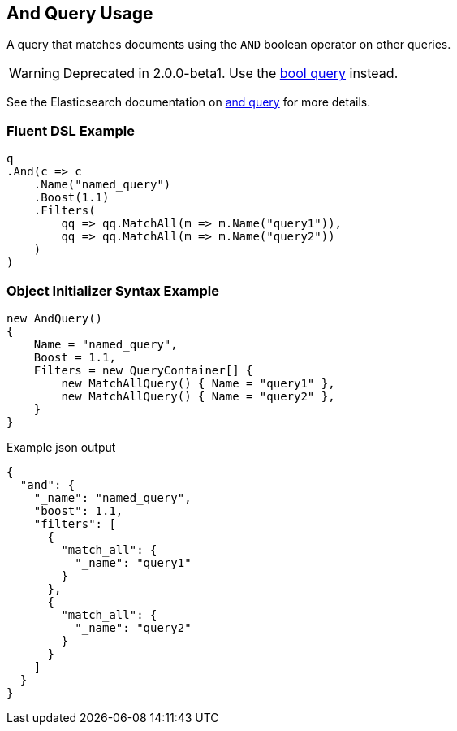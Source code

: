 :ref_current: https://www.elastic.co/guide/en/elasticsearch/reference/2.3

:github: https://github.com/elastic/elasticsearch-net

:nuget: https://www.nuget.org/packages

[[and-query-usage]]
== And Query Usage

A query that matches documents using the `AND` boolean operator on other queries.

WARNING: Deprecated in 2.0.0-beta1. Use the <<bool-queries, bool query>> instead.

See the Elasticsearch documentation on {ref_current}/query-dsl-and-query.html[and query] for more details.

=== Fluent DSL Example

[source,csharp]
----
q
.And(c => c
    .Name("named_query")
    .Boost(1.1)
    .Filters(
        qq => qq.MatchAll(m => m.Name("query1")),
        qq => qq.MatchAll(m => m.Name("query2"))
    )
)
----

=== Object Initializer Syntax Example

[source,csharp]
----
new AndQuery()
{
    Name = "named_query",
    Boost = 1.1,
    Filters = new QueryContainer[] {
        new MatchAllQuery() { Name = "query1" },
        new MatchAllQuery() { Name = "query2" },
    }
}
----

[source,javascript]
.Example json output
----
{
  "and": {
    "_name": "named_query",
    "boost": 1.1,
    "filters": [
      {
        "match_all": {
          "_name": "query1"
        }
      },
      {
        "match_all": {
          "_name": "query2"
        }
      }
    ]
  }
}
----

